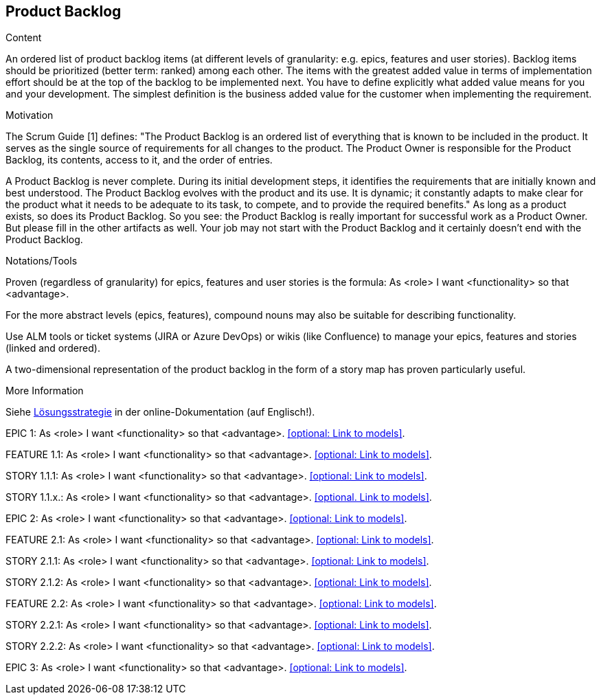 [[section-product-backlog]]
== Product Backlog

[role="req42help"]
****
.Content
An ordered list of product backlog items (at different levels of granularity: e.g. epics, features and user stories). Backlog items should be prioritized (better term: ranked) among each other. The items with the greatest added value in terms of implementation effort should be at the top of the backlog to be implemented next. You have to define explicitly what added value means for you and your development. The simplest definition is the business added value for the customer when implementing the requirement.

.Motivation
The Scrum Guide [1] defines: "The Product Backlog is an ordered list of everything that is known to be included in the product. It serves as the single source of requirements for all changes to the product. The Product Owner is responsible for the Product Backlog, its contents, access to it, and the order of entries.

A Product Backlog is never complete. During its initial development steps, it identifies the requirements that are initially known and best understood. The Product Backlog evolves with the product and its use. It is dynamic; it constantly adapts to make clear for the product what it needs to be adequate to its task, to compete, and to provide the required benefits."
As long as a product exists, so does its Product Backlog.
So you see: the Product Backlog is really important for successful work as a Product Owner. But please fill in the other artifacts as well. Your job may not start with the Product Backlog and it certainly doesn't end with the Product Backlog.

.Notations/Tools
Proven (regardless of granularity) for epics, features and user stories is the formula:
       As <role> I want <functionality> so that <advantage>.

For the more abstract levels (epics, features), compound nouns may also be suitable for describing functionality.

Use ALM tools or ticket systems (JIRA or Azure DevOps) or wikis (like Confluence) to manage your epics, features and stories (linked and ordered).

A two-dimensional representation of the product backlog in the form of a story map has proven particularly useful.

.More Information

Siehe https://docs.arc42.org/section-4/[Lösungsstrategie] in der online-Dokumentation (auf Englisch!).

****

EPIC 1: As <role> I want <functionality> so that <advantage>.
<<optional: Link to models>>.

FEATURE 1.1: As <role> I want <functionality> so that <advantage>.
<<optional: Link to models>>.

STORY 1.1.1: As <role> I want <functionality> so that <advantage>.
<<optional: Link to models>>.

STORY 1.1.x.: As <role> I want <functionality> so that <advantage>.
<<optional. Link to models>>.

EPIC 2: As <role> I want <functionality> so that <advantage>.
<<optional: Link to models>>.

FEATURE 2.1: As <role> I want <functionality> so that <advantage>.
<<optional: Link to models>>.

STORY 2.1.1: As <role> I want <functionality> so that <advantage>.
<<optional: Link to models>>.

STORY 2.1.2: As <role> I want <functionality> so that <advantage>.
<<optional: Link to models>>.

FEATURE 2.2: As <role> I want <functionality> so that <advantage>.
<<optional: Link to models>>.

STORY 2.2.1: As <role> I want <functionality> so that <advantage>.
<<optional: Link to models>>.

STORY 2.2.2: As <role> I want <functionality> so that <advantage>.
<<optional: Link to models>>.

EPIC 3: As <role> I want <functionality> so that <advantage>.
<<optional: Link to models>>.

